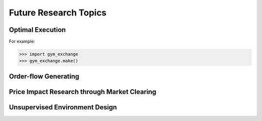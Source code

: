 Future Research Topics
=====


Optimal Execution 
----------------


For example:

>>> import gym_exchange
>>> gym_exchange.make()



Order-flow Generating 
---------

Price Impact Research through Market Clearing
----------

Unsupervised Environment Design
----------

